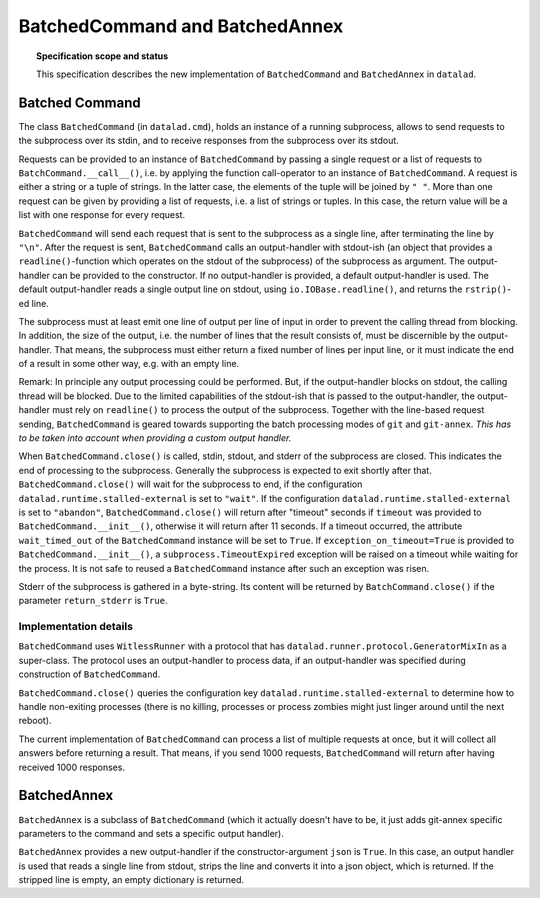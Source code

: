 .. -*- mode: rst -*-
.. vi: set ft=rst sts=4 ts=4 sw=4 et tw=79:

.. _chap_design_batched_command:

*******************************
BatchedCommand and BatchedAnnex
*******************************

.. topic:: Specification scope and status

   This specification describes the new implementation of ``BatchedCommand`` and
   ``BatchedAnnex`` in ``datalad``.


Batched Command
===============

The class ``BatchedCommand`` (in ``datalad.cmd``), holds an instance of a running subprocess, allows to send requests to the subprocess over its stdin, and to receive responses from the subprocess over its stdout.

Requests can be provided to an instance of ``BatchedCommand`` by passing a single request or a list of requests to ``BatchCommand.__call__()``, i.e. by applying the function call-operator to an instance of ``BatchedCommand``. A request is either a string or a tuple of strings. In the latter case, the elements of the tuple will be joined by ``" "``. More than one request can be given by providing a list of requests, i.e. a list of strings or tuples. In this case, the return value will be a list with one response for every request.

``BatchedCommand`` will send each request that is sent to the subprocess as a single line, after terminating the line by ``"\n"``. After the request is sent, ``BatchedCommand`` calls an output-handler with stdout-ish (an object that provides a ``readline()``-function which operates on the stdout of the subprocess) of the subprocess as argument. The output-handler can be provided to the constructor. If no output-handler is provided, a default output-handler is used. The default output-handler reads a single output line on stdout, using ``io.IOBase.readline()``, and returns the ``rstrip()``-ed line.

The subprocess must at least emit one line of output per line of input in order to prevent the calling thread from blocking. In addition, the size of the output, i.e. the number of lines that the result consists of, must be discernible by the output-handler. That means, the subprocess must either return a fixed number of lines per input line, or it must indicate the end of a result in some other way, e.g. with an empty line.

Remark: In principle any output processing could be performed. But, if the output-handler blocks on stdout, the calling thread will be blocked. Due to the limited capabilities of the stdout-ish that is passed to the output-handler, the output-handler must rely on ``readline()`` to process the output of the subprocess. Together with the line-based request sending, ``BatchedCommand`` is geared towards supporting the batch processing modes of ``git`` and ``git-annex``. *This has to be taken into account when providing a custom output handler.*

When ``BatchedCommand.close()`` is called, stdin, stdout, and stderr of the subprocess are closed. This indicates the end of processing to the subprocess. Generally the subprocess is expected to exit shortly after that. ``BatchedCommand.close()`` will wait for the subprocess to end, if the configuration ``datalad.runtime.stalled-external`` is set to ``"wait"``. If the configuration ``datalad.runtime.stalled-external`` is set to ``"abandon"``, ``BatchedCommand.close()`` will return after "timeout" seconds if ``timeout`` was provided to ``BatchedCommand.__init__()``, otherwise it will return after 11 seconds. If a timeout occurred, the attribute ``wait_timed_out`` of the ``BatchedCommand`` instance will be set to ``True``. If ``exception_on_timeout=True`` is provided to ``BatchedCommand.__init__()``, a ``subprocess.TimeoutExpired`` exception will be raised on a timeout while waiting for the process. It is not safe to reused a ``BatchedCommand`` instance after such an exception was risen.

Stderr of the subprocess is gathered in a byte-string. Its content will be returned by ``BatchCommand.close()`` if the parameter ``return_stderr`` is ``True``.


Implementation details
......................

``BatchedCommand`` uses ``WitlessRunner`` with a protocol that has ``datalad.runner.protocol.GeneratorMixIn`` as a super-class. The protocol uses an output-handler to process data, if an output-handler was specified during construction of ``BatchedCommand``.

``BatchedCommand.close()`` queries the configuration key ``datalad.runtime.stalled-external`` to determine how to handle non-exiting processes (there is no killing, processes or process zombies might just linger around until the next reboot).

The current implementation of ``BatchedCommand`` can process a list of multiple requests at once, but it will collect all answers before returning a result. That means, if you send 1000 requests, ``BatchedCommand`` will return after having received 1000 responses.


BatchedAnnex
============
``BatchedAnnex`` is a subclass of ``BatchedCommand`` (which it actually doesn't have to be, it just adds git-annex specific parameters to the command and sets a specific output handler).

``BatchedAnnex`` provides a new output-handler if the constructor-argument ``json`` is ``True``. In this case, an output handler is used that reads a single line from stdout, strips the line and converts it into a json object, which is returned. If the stripped line is empty, an empty dictionary is returned.
